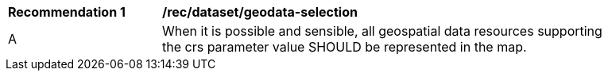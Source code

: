 [[rec_dataset_geodata-selection]]
[width="90%",cols="2,6a"]
|===
^|*Recommendation {counter:rec-id}* |*/rec/dataset/geodata-selection*
^|A |When it is possible and sensible, all geospatial data resources supporting the crs parameter value SHOULD be represented in the map.
|===
